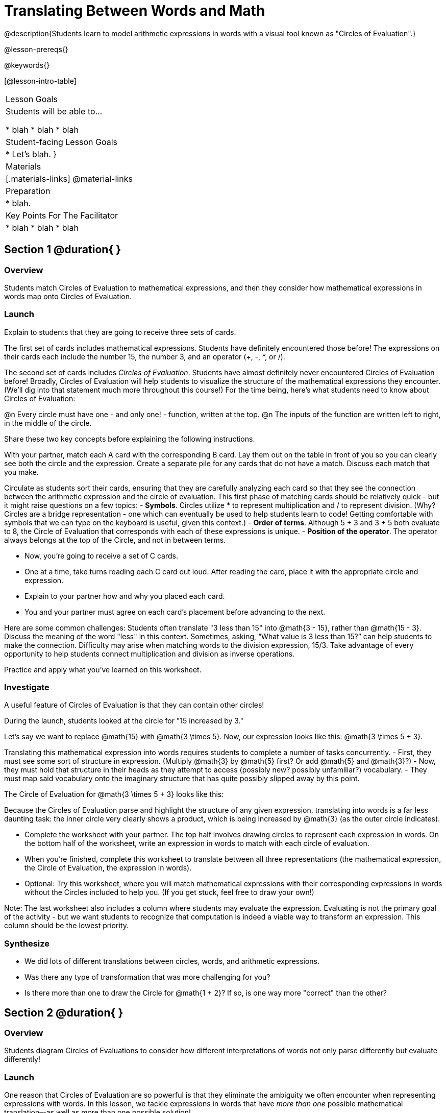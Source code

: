 = Translating Between Words and Math

@description{Students learn to model arithmetic expressions in words with a visual tool known as "Circles of Evaluation".}

@lesson-prereqs{}

@keywords{}

[@lesson-intro-table]
|===

| Lesson Goals
| Students will be able to...

* blah
* blah
* blah


| Student-facing Lesson Goals
|

* Let's blah.
}

| Materials
|[.materials-links]
@material-links

| Preparation
|
* blah.

| Key Points For The Facilitator
|
* blah
* blah
* blah
|===

== Section 1 @duration{ }

=== Overview
Students match Circles of Evaluation to mathematical expressions, and then they consider how mathematical expressions in words map onto Circles of Evaluation.

=== Launch

Explain to students that they are going to receive three sets of cards.

The first set of cards includes mathematical expressions. Students have definitely encountered those before! The expressions on their cards each include the number 15, the number 3, and an operator (+, -, *, or /).

The second set of cards includes _Circles of Evaluation_. Students have almost definitely never encountered Circles of Evaluation before! Broadly, Circles of Evaluation will help students to visualize the structure of the mathematical expressions they encounter. (We’ll dig into that statement much more throughout this course!) For the time being, here’s what students need to know about Circles of Evaluation:

@n Every circle must have one - and only one! - function, written at the top.
@n The inputs of the function are written left to right, in the middle of the circle.

Share these two key concepts before explaining the following instructions.

[.lesson-instruction]
With your partner, match each A card with the corresponding B card. Lay them out on the table in front of you so you can clearly see both the circle and the expression. Create a separate pile for any cards that do not have a match. Discuss each match that you make.

Circulate as students sort their cards, ensuring that they are carefully analyzing each card so that they see the connection between the arithmetic expression and the circle of evaluation. This first phase of matching cards should be relatively quick - but it might raise questions on a few topics:
- *Symbols*. Circles utilize * to represent multiplication and / to represent division. (Why? Circles are a bridge representation - one which can eventually be used to help students learn to code! Getting comfortable with symbols that we can type on the keyboard is useful, given this context.)
- *Order of terms*. Although 5 + 3 and 3 + 5 both evaluate to 8, the Circle of Evaluation that corresponds with each of these expressions is unique.
- *Position of the operator*. The operator always belongs at the top of the Circle, and not in between terms.

[.lesson-instruction]
- Now, you’re going to receive a set of C cards.
- One at a time, take turns reading each C card out loud. After reading the card, place it with the appropriate circle and expression.
- Explain to your partner how and why you placed each card.
- You and your partner must agree on each card’s placement before advancing to the next.

Here are some common challenges:
Students often translate "3 less than 15" into @math{3 - 15}, rather than @math{15 - 3}. Discuss the meaning of the word "less" in this context. Sometimes, asking, “What value is 3 less than 15?” can help students to make the connection.
Difficulty may arise when matching words to the division expression, 15/3. Take advantage of every opportunity to help students connect multiplication and division as inverse operations.

[.lesson-instruction]
Practice and apply what you’ve learned on this worksheet.

=== Investigate

A useful feature of Circles of Evaluation is that they can contain other circles!

During the launch, students looked at the circle for "15 increased by 3."

Let’s say we want to replace @math{15} with @math{3 \times 5}. Now, our expression looks like this: @math{3 \times 5 + 3}.

Translating this mathematical expression into words requires students to complete a number of tasks concurrently.
- First, they must see some sort of structure in expression. (Multiply @math{3} by @math{5} first? Or add @math{5} and @math{3}?)
- Now, they must hold that structure in their heads as they attempt to access (possibly new? possibly unfamiliar?) vocabulary.
- They must map said vocabulary onto the imaginary structure that has quite possibly slipped away by this point.

The Circle of Evaluation for @math{3 \times 5 + 3} looks like this:


Because the Circles of Evaluation parse and highlight the structure of any given expression, translating into words is a far less daunting task: the inner circle very clearly shows a product, which is being increased by @math{3} (as the outer circle indicates).

[.lesson-instruction]
- Complete the worksheet with your partner. The top half involves drawing circles to represent each expression in words.  On the bottom half of the worksheet, write an expression in words to match with each circle of evaluation.
- When you’re finished, complete this worksheet to translate between all three representations (the mathematical expression, the Circle of Evaluation, the expression in words).
- Optional: Try this worksheet, where you will match mathematical expressions with their corresponding expressions in words without the Circles included to help you. (If you get stuck, feel free to draw your own!)

Note: The last worksheet also includes a column where students may evaluate the expression. Evaluating is not the primary goal of the activity - but we want students to recognize that computation is indeed a viable way to transform an expression. This column should be the lowest priority.

=== Synthesize
- We did lots of different translations between circles, words, and arithmetic expressions.
- Was there any type of transformation that was more challenging for you?
- Is there more than one to draw the Circle for @math{1 + 2}? If so, is one way more "correct" than the other?



== Section 2 @duration{ }

=== Overview
Students diagram Circles of Evaluations to consider how different interpretations of words not only parse differently but evaluate differently!


=== Launch

One reason that Circles of Evaluation are so powerful is that they eliminate the ambiguity we often encounter when representing expressions with words. In this lesson, we tackle expressions in words that have _more than one_ possible mathematical translation–-as well as more than one possible solution!

[.lesson-instruction]
- What does “ambiguity” mean?
- Do you think there is ambiguity in math?

=== Investigate

Take a look at this expression: "the sum of three and two multiplied by eight"

Is that an instruction to add three and sixteen (as represented by the circle on the left)… or is it an instruction to take five - that’s the sum of three and two! - and then multiply it by eight (as represented by the circle on the right)?!

	CIRCLE		CIRCLE

Words can be confusing! In this case, there is not one single correct mathematical translation. (And it’s debatable whether inserting a comma after the word “two” provides clarity.)

[.lesson-instruction]
- Complete The Ambiguity of Words, drawing two possible circles for each expression in words.
- On the second half of the worksheet, write the expression in words that resulted in two different Circle outcomes.

We don't want students to think _all_ mathematical expressions in words are ambiguous, as that is simply not the case! Emphasize that only certain verbal structures create this confusion; some phrases are indeed clearer than others. The following activity emphasizes this idea.

[.lesson-instruction]
- Complete Ambiguous or Clear?
- When you encounter an expression that is ambiguous, see if you can rewrite it to be more clear.

=== Synthesize

- Why are some expressions in words ambiguous and others are not?
- Do you think that expressions written in the language of math have ambiguity?
- What is it about Circles of Evaluation that removes ambiguity?

